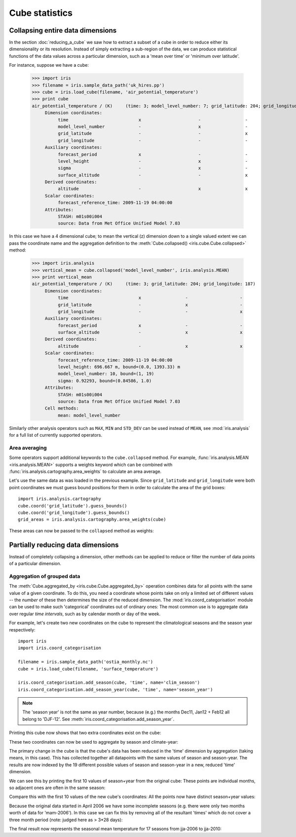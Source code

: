 ===============
Cube statistics
===============

Collapsing entire data dimensions
---------------------------------

.. testsetup::

    import iris
    filename = iris.sample_data_path('uk_hires.pp')
    cube = iris.load_cube(filename, 'air_potential_temperature')

    import iris.analysis.cartography
    cube.coord('grid_latitude').guess_bounds()
    cube.coord('grid_longitude').guess_bounds()
    grid_areas = iris.analysis.cartography.area_weights(cube)


In the section :doc:`reducing_a_cube` we saw how to extract a subset of a cube 
in order to reduce either its dimensionality or its resolution. 
Instead of simply extracting a sub-region of the data, 
we can produce statistical functions of the data values 
across a particular dimension, 
such as a 'mean over time' or 'minimum over latitude'.

For instance, suppose we have a cube:

    >>> import iris
    >>> filename = iris.sample_data_path('uk_hires.pp')
    >>> cube = iris.load_cube(filename, 'air_potential_temperature')
    >>> print cube
    air_potential_temperature / (K)     (time: 3; model_level_number: 7; grid_latitude: 204; grid_longitude: 187)
         Dimension coordinates:
              time                           x                      -                 -                    -
              model_level_number             -                      x                 -                    -
              grid_latitude                  -                      -                 x                    -
              grid_longitude                 -                      -                 -                    x
         Auxiliary coordinates:
              forecast_period                x                      -                 -                    -
              level_height                   -                      x                 -                    -
              sigma                          -                      x                 -                    -
              surface_altitude               -                      -                 x                    x
         Derived coordinates:
              altitude                       -                      x                 x                    x
         Scalar coordinates:
              forecast_reference_time: 2009-11-19 04:00:00
         Attributes:
              STASH: m01s00i004
              source: Data from Met Office Unified Model 7.03


In this case we have a 4 dimensional cube; 
to mean the vertical (z) dimension down to a single valued extent 
we can pass the coordinate name and the aggregation definition to the 
:meth:`Cube.collapsed() <iris.cube.Cube.collapsed>` method:

    >>> import iris.analysis
    >>> vertical_mean = cube.collapsed('model_level_number', iris.analysis.MEAN)
    >>> print vertical_mean
    air_potential_temperature / (K)     (time: 3; grid_latitude: 204; grid_longitude: 187)
         Dimension coordinates:
              time                           x                 -                    -
              grid_latitude                  -                 x                    -
              grid_longitude                 -                 -                    x
         Auxiliary coordinates:
              forecast_period                x                 -                    -
              surface_altitude               -                 x                    x
         Derived coordinates:
              altitude                       -                 x                    x
         Scalar coordinates:
              forecast_reference_time: 2009-11-19 04:00:00
              level_height: 696.667 m, bound=(0.0, 1393.33) m
              model_level_number: 10, bound=(1, 19)
              sigma: 0.92293, bound=(0.84586, 1.0)
         Attributes:
              STASH: m01s00i004
              source: Data from Met Office Unified Model 7.03
         Cell methods:
              mean: model_level_number


Similarly other analysis operators such as ``MAX``, ``MIN`` and ``STD_DEV`` 
can be used instead of ``MEAN``, see :mod:`iris.analysis` for a full list 
of currently supported operators.


Area averaging
^^^^^^^^^^^^^^

Some operators support additional keywords to the ``cube.collapsed`` method. 
For example, :func:`iris.analysis.MEAN <iris.analysis.MEAN>` supports 
a weights keyword which can be combined with 
:func:`iris.analysis.cartography.area_weights` to calculate an area average.

Let's use the same data as was loaded in the previous example. 
Since ``grid_latitude`` and ``grid_longitude`` were both point coordinates 
we must guess bound positions for them 
in order to calculate the area of the grid boxes::

    import iris.analysis.cartography
    cube.coord('grid_latitude').guess_bounds()
    cube.coord('grid_longitude').guess_bounds()
    grid_areas = iris.analysis.cartography.area_weights(cube)

These areas can now be passed to the ``collapsed`` method as weights:

.. doctest::

    >>> new_cube = cube.collapsed(['grid_longitude', 'grid_latitude'], iris.analysis.MEAN, weights=grid_areas)
    >>> print new_cube
    air_potential_temperature / (K)     (time: 3; model_level_number: 7)
         Dimension coordinates:
              time                           x                      -
              model_level_number             -                      x
         Auxiliary coordinates:
              forecast_period                x                      -
              level_height                   -                      x
              sigma                          -                      x
         Derived coordinates:
              altitude                       -                      x
         Scalar coordinates:
              forecast_reference_time: 2009-11-19 04:00:00
              grid_latitude: 1.51455 degrees, bound=(0.1443, 2.8848) degrees
              grid_longitude: 358.749 degrees, bound=(357.494, 360.005) degrees
              surface_altitude: 399.625 m, bound=(-14.0, 813.25) m
         Attributes:
              STASH: m01s00i004
              source: Data from Met Office Unified Model 7.03
         Cell methods:
              mean: grid_longitude, grid_latitude



Partially reducing data dimensions
----------------------------------

Instead of completely collapsing a dimension, other methods can be applied 
to reduce or filter the number of data points of a particular dimension. 


Aggregation of grouped data
^^^^^^^^^^^^^^^^^^^^^^^^^^^

The :meth:`Cube.aggregated_by <iris.cube.Cube.aggregated_by>` operation 
combines data for all points with the same value of a given coordinate. 
To do this, you need a coordinate whose points take on only a limited set 
of different values -- the *number* of these then determines the size of the 
reduced dimension.
The :mod:`iris.coord_categorisation` module can be used to make such 
'categorical' coordinates out of ordinary ones: The most common use is 
to aggregate data over regular *time intervals*, 
such as by calendar month or day of the week.

For example, let's create two new coordinates on the cube 
to represent the climatological seasons and the season year respectively::

    import iris
    import iris.coord_categorisation

    filename = iris.sample_data_path('ostia_monthly.nc')
    cube = iris.load_cube(filename, 'surface_temperature')

    iris.coord_categorisation.add_season(cube, 'time', name='clim_season')
    iris.coord_categorisation.add_season_year(cube, 'time', name='season_year')



.. note::

    The 'season year' is not the same as year number, because (e.g.) the months 
    Dec11, Jan12 + Feb12 all belong to 'DJF-12'.  
    See :meth:`iris.coord_categorisation.add_season_year`.


.. testsetup:: aggregation

    import iris

    filename = iris.sample_data_path('ostia_monthly.nc')
    cube = iris.load_cube(filename, 'surface_temperature')

    import iris.coord_categorisation
    iris.coord_categorisation.add_season(cube, 'time', name='clim_season')
    iris.coord_categorisation.add_season_year(cube, 'time', name='season_year')

    annual_seasonal_mean = cube.aggregated_by(
         ['clim_season', 'season_year'], 
         iris.analysis.MEAN)

    
Printing this cube now shows that two extra coordinates exist on the cube:

.. doctest:: aggregation

    >>> print cube
    surface_temperature / (K)           (time: 54; latitude: 18; longitude: 432)
         Dimension coordinates:
              time                           x             -              -
              latitude                       -             x              -
              longitude                      -             -              x
         Auxiliary coordinates:
              clim_season                    x             -              -
              forecast_reference_time        x             -              -
              season_year                    x             -              -
         Scalar coordinates:
              forecast_period: 0 hours
         Attributes:
              Conventions: CF-1.5
              STASH: m01s00i024
              history: 21/06/13 14:18:45 Iris: Mean of surface_temperature aggregated over month,...
         Cell methods:
              mean: month, year


These two coordinates can now be used to aggregate by season and climate-year:

.. doctest:: aggregation

    >>> annual_seasonal_mean = cube.aggregated_by(
    ...     ['clim_season', 'season_year'], 
    ...     iris.analysis.MEAN)
    >>> print repr(annual_seasonal_mean)
    <iris 'Cube' of surface_temperature / (K) (time: 19; latitude: 18; longitude: 432)>
    
The primary change in the cube is that the cube's data has been 
reduced in the 'time' dimension by aggregation (taking means, in this case). 
This has collected together all datapoints with the same values of season and 
season-year.
The results are now indexed by the 19 different possible values of season and
season-year in a new, reduced 'time' dimension.

We can see this by printing the first 10 values of season+year 
from the original cube:  These points are individual months, 
so adjacent ones are often in the same season:

.. doctest:: aggregation

    >>> print zip(
    ...     cube.coord('clim_season')[:10].points, 
    ...     cube.coord('season_year')[:10].points)
    [('mam', 2006), ('mam', 2006), ('jja', 2006), ('jja', 2006), ('jja', 2006), ('son', 2006), ('son', 2006), ('son', 2006), ('djf', 2007), ('djf', 2007)]

Compare this with the first 10 values of the new cube's coordinates:  
All the points now have distinct season+year values:

.. doctest:: aggregation

    >>> print zip(
    ...     annual_seasonal_mean.coord('clim_season')[:10].points, 
    ...     annual_seasonal_mean.coord('season_year')[:10].points)
    [('mam', 2006), ('jja', 2006), ('son', 2006), ('djf', 2007), ('mam', 2007), ('jja', 2007), ('son', 2007), ('djf', 2008), ('mam', 2008), ('jja', 2008)]

Because the original data started in April 2006 we have some incomplete seasons
(e.g. there were only two months worth of data for 'mam-2006').
In this case we can fix this by removing all of the resultant 'times' which 
do not cover a three month period (note: judged here as > 3*28 days):

.. doctest:: aggregation

    >>> spans_three_months = lambda t: (t.bound[1] - t.bound[0]) > 3*28*24.0
    >>> three_months_bound = iris.Constraint(time=spans_three_months)
    >>> full_season_means = annual_seasonal_mean.extract(three_months_bound)
    >>> full_season_means
    <iris 'Cube' of surface_temperature / (K) (time: 17; latitude: 18; longitude: 432)>

The final result now represents the seasonal mean temperature for 17 seasons 
from jja-2006 to jja-2010:

.. doctest:: aggregation

    >>> print zip(
    ...     full_season_means.coord('clim_season').points, 
    ...     full_season_means.coord('season_year').points)
    [('jja', 2006), ('son', 2006), ('djf', 2007), ('mam', 2007), ('jja', 2007), ('son', 2007), ('djf', 2008), ('mam', 2008), ('jja', 2008), ('son', 2008), ('djf', 2009), ('mam', 2009), ('jja', 2009), ('son', 2009), ('djf', 2010), ('mam', 2010), ('jja', 2010)]

